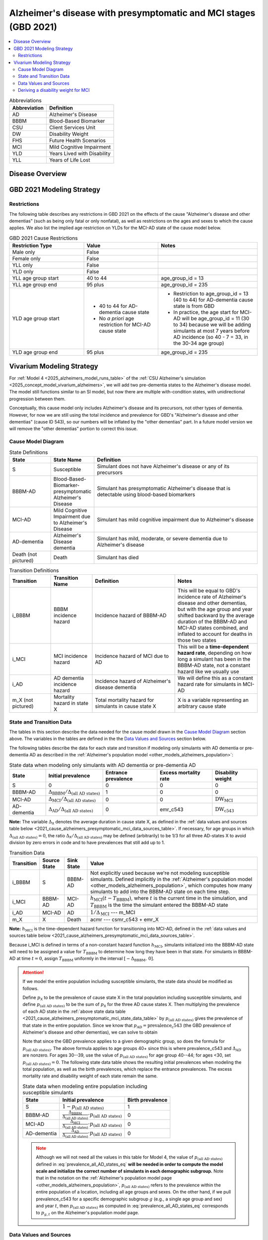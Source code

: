 ..
  Section title decorators for this document:

  ==============
  Document Title
  ==============

  Section Level 1 (#.0)
  +++++++++++++++++++++

  Section Level 2 (#.#)
  ---------------------

  Section Level 3 (#.#.#)
  ~~~~~~~~~~~~~~~~~~~~~~~

  Section Level 4
  ^^^^^^^^^^^^^^^

  Section Level 5
  '''''''''''''''

  The depth of each section level is determined by the order in which each
  decorator is encountered below. If you need an even deeper section level, just
  choose a new decorator symbol from the list here:
  https://docutils.sourceforge.io/docs/ref/rst/restructuredtext.html#sections
  And then add it to the list of decorators above.

.. _2021_cause_alzheimers_presymptomatic_mci:

==================================================================
Alzheimer's disease  with presymptomatic and MCI stages (GBD 2021)
==================================================================

.. contents::
  :local:

.. list-table:: Abbreviations
  :header-rows: 1

  * - Abbreviation
    - Definition
  * - AD
    - Alzheimer's Disease
  * - BBBM
    - Blood-Based Biomarker
  * - CSU
    - Client Services Unit
  * - DW
    - Disability Weight
  * - FHS
    - Future Health Scenarios
  * - MCI
    - Mild Cognitive Impairment
  * - YLD
    - Years Lived with Disability
  * - YLL
    - Years of Life Lost

Disease Overview
++++++++++++++++

GBD 2021 Modeling Strategy
++++++++++++++++++++++++++

Restrictions
------------

The following table describes any restrictions in GBD 2021 on the
effects of the cause "Alzheimer's disease and other dementias" (such as
being only fatal or only nonfatal), as well as restrictions on the ages
and sexes to which the cause applies. We also list the implied age
restriction on YLDs for the MCI-AD state of the cause model below.

.. list-table:: GBD 2021 Cause Restrictions
  :widths: 15 15 20
  :header-rows: 1

  * - Restriction Type
    - Value
    - Notes
  * - Male only
    - False
    -
  * - Female only
    - False
    -
  * - YLL only
    - False
    -
  * - YLD only
    - False
    -
  * - YLL age group start
    - 40 to 44
    - age_group_id = 13
  * - YLL age group end
    - 95 plus
    - age_group_id = 235
  * - YLD age group start
    - * 40 to 44 for AD-dementia cause state
      * No *a priori* age restriction for MCI-AD cause state
    - * Restriction to age_group_id = 13 (40 to 44) for AD-dementia
        cause state is from GBD
      * In practice, the age start for MCI-AD will be age_group_id = 11
        (30 to 34) because we will be adding simulants at most 7 years
        before AD incidence (so 40 - 7 = 33, in the 30-34 age group)
  * - YLD age group end
    - 95 plus
    - age_group_id = 235

Vivarium Modeling Strategy
++++++++++++++++++++++++++

For :ref:`Model 4 <2025_alzheimers_model_runs_table>` of the :ref:`CSU
Alzheimer's simulation <2025_concept_model_vivarium_alzheimers>`, we
will add two pre-dementia states to the Alzheimer's disease model. The
model still functions similar to an SI model, but now there are multiple
with-condition states, with unidirectional progression between them.

Conceptually, this cause model only includes Alzheimer's disease and its
precursors, not other types of dementia. However, for now we are still
using the total incidence and prevalence for GBD's "Alzheimer's disease
and other dementias" (cause ID 543), so our numbers will be inflated by
the "other dementias" part. In a future model version we will remove the
"other dementias" portion  to correct this issue.

Cause Model Diagram
-------------------

.. graphviz::

  digraph AlzheimersDisease {
    rankdir=LR;
    bbbm [label="BBBM-AD"]
    mci [label="MCI-AD"]
    ad [label="AD-dementia"]
    S -> bbbm [label="i_BBBM"]
    bbbm -> mci [label="i_MCI"]
    mci -> ad [label=i_AD]
  }

.. list-table:: State Definitions
  :widths: 5 5 20
  :header-rows: 1

  * - State
    - State Name
    - Definition
  * - S
    - Susceptible
    - Simulant does not have Alzheimer's disease or any of its
      precursors
  * - BBBM-AD
    - Blood-Based-Biomarker-presymptomatic Alzheimer's Disease
    - Simulant has presymptomatic Alzheimer's disease that is detectable
      using blood-based biomarkers
  * - MCI-AD
    - Mild Cognitive Impairment due to Alzheimer's Disease
    - Simulant has mild cognitive impairment due to Alzheimer's disease
  * - AD-dementia
    - Alzheimer's Disease dementia
    - Simulant has mild, moderate, or severe dementia due to Alzheimer's
      disease
  * - Death (not pictured)
    - Death
    - Simulant has died

.. list-table:: Transition Definitions
  :widths: 5 5 10 10
  :header-rows: 1

  * - Transition
    - Transition Name
    - Definition
    - Notes
  * - i_BBBM
    - BBBM incidence hazard
    - Incidence hazard of BBBM-AD
    - This will be equal to GBD's incidence rate of Alzheimer's disease
      and other dementias, but with the age group and year shifted
      backward by the average duration of the BBBM-AD and MCI-AD states
      combined, and inflated to account for deaths in those two states
  * - i_MCI
    - MCI incidence hazard
    - Incidence hazard of MCI due to AD
    - This will be a **time-dependent hazard rate**, depending on how
      long a simulant has been in the BBBM-AD state, not a constant
      hazard like we usually use
  * - i_AD
    - AD dementia incidence hazard
    - Incidence hazard of Alzheimer's disease dementia
    - We will define this as a constant hazard rate for simulants in
      MCI-AD
  * - m_X (not pictured)
    - Mortality hazard in state X
    - Total mortality hazard for simulants in cause state X
    - X is a variable representing an arbitrary cause state

State and Transition Data
-------------------------

The tables in this section describe the data needed for the cause model
drawn in the `Cause Model Diagram`_ section above. The variables in the
tables are defined in the the `Data Values and Sources`_ section below.

The following tables describe the data for each state and transition if
modeling only simulants with AD dementia or pre-dementia AD as described
in the :ref:`Alzheimer's population model
<other_models_alzheimers_population>`:

.. _2021_cause_alzheimers_presymptomatic_mci_state_data_table:

.. list-table:: State data when modeling only simulants with AD dementia or pre-dementia AD
  :header-rows: 1

  * - State
    - Initial prevalence
    - Entrance prevalence
    - Excess mortality rate
    - Disability weight
  * - S
    - 0
    - 0
    - 0
    - 0
  * - BBBM-AD
    - :math:`\Delta_\text{BBBM} / \Delta_\text{(all AD states)}`
    - 1
    - 0
    - 0
  * - MCI-AD
    - :math:`\Delta_\text{MCI} / \Delta_\text{(all AD states)}`
    - 0
    - 0
    - :math:`\text{DW}_\text{MCI}`
  * - AD-dementia
    - :math:`\Delta_\text{AD} / \Delta_\text{(all AD states)}`
    - 0
    - emr_c543
    - :math:`\text{DW}_\text{c543}`

**Note:** The variable :math:`\Delta_\textsf{X}` denotes the average
duration in cause state X, as defined in the :ref:`data values and
sources table below
<2021_cause_alzheimers_presymptomatic_mci_data_sources_table>`. If
necessary, for age groups in which :math:`\Delta_\text{(all AD states)}
= 0`, the ratio :math:`\Delta_\textsf{X} / \Delta_\text{(all AD
states)}` may be defined (arbitrarily) to be 1/3 for all three AD-states
X to avoid division by zero errors in code and to have prevalences that
still add up to 1.

.. list-table:: Transition Data
  :header-rows: 1

  * - Transition
    - Source State
    - Sink State
    - Value
  * - i_BBBM
    - S
    - BBBM-AD
    - Not explicitly used because we're not modeling susceptible
      simulants. Defined implicitly in the :ref:`Alzheimer's population
      model <other_models_alzheimers_population>`, which computes how
      many simulants to add into the BBBM-AD state on each time step.
  * - i_MCI
    - BBBM-AD
    - MCI-AD
    - :math:`h_\text{MCI}(t - T_\text{BBBM})`, where :math:`t` is the
      current time in the simulation, and :math:`T_\text{BBBM}` is the
      time the simulant entered the BBBM-AD state
  * - i_AD
    - MCI-AD
    - AD
    - :math:`1 / \Delta_\text{MCI}` --- m_MCI
  * - m_X
    - X
    - Death
    - acmr --- csmr_c543 + emr_X

**Note:** :math:`h_\text{MCI}` is the time-dependent hazard function for
transitioning into MCI-AD, defined in the :ref:`data values and sources table
below <2021_cause_alzheimers_presymptomatic_mci_data_sources_table>`.

Because i_MCI is defined in terms of a non-constant hazard function
:math:`h_\text{MCI}`, simulants initialized into the BBBM-AD state will need to
be assigned a value for :math:`T_\text{BBBM}` to determine how long they have
been in that state. For simulants in BBBM-AD at time :math:`t=0`, assign
:math:`T_\text{BBBM}` uniformly in the interval :math:`[-\Delta_\text{BBBM},\,
0]`.

.. _alzheimers_cause_state_data_including_susceptible_note:

.. attention::

  If we model the entire population including susceptible simulants, the
  state data should be modified as follows.

  Define :math:`p_\textsf{X}` to be the prevalence of cause state X in the
  total population including susceptible simulants, and define
  :math:`p_\text{(all AD states)}` to be the sum of :math:`p_\textsf{X}` for
  the three AD cause states X. Then multiplying the prevalence of each AD state
  in the :ref:`above state data table
  <2021_cause_alzheimers_presymptomatic_mci_state_data_table>` by
  :math:`p_\text{(all AD states)}` gives the prevalence of that state in the
  entire population. Since we know that :math:`p_\text{AD} =
  \text{prevalence_c543}` (the GBD prevalence of Alzheimer's disease and other
  dementias), we can solve to obtain

  .. math::
    :label: prevalence_all_AD_states_eq

    p_\text{(all AD states)}
    = \frac{\Delta_\text{(all AD states)}}{\Delta_\text{AD}}
      \cdot \text{prevalence_c543}
    \quad\text{(for ages 40+)}.

  Note that since the GBD prevalence applies to a given demographic
  group, so does the formula for :math:`p_\text{(all AD states)}`. The
  above formula applies to age groups 40+ since this is where
  prevalence_c543 and :math:`\Delta_\text{AD}` are nonzero. For ages
  30--39, use the value of :math:`p_\text{(all AD states)}` for age
  group 40--44; for ages <30, set :math:`p_\text{(all AD states)} = 0`.
  The following state data table shows the resulting initial prevalences
  when modeling the total population, as well as the birth prevalences,
  which replace the entrance prevalences. The excess mortality rate and
  disability weight of each state remain the same.

  .. list-table:: State data when modeling entire population including susceptible simulants
    :header-rows: 1

    * - State
      - Initial prevalence
      - Birth prevalence
    * - S
      - :math:`1 - p_\text{(all AD states)}`
      - 1
    * - BBBM-AD
      - :math:`\frac{\Delta_\text{BBBM}}{\Delta_\text{(all AD states)}}
        \cdot p_\text{(all AD states)}`
      - 0
    * - MCI-AD
      - :math:`\frac{\Delta_\text{MCI}}{\Delta_\text{(all AD states)}}
        \cdot p_\text{(all AD states)}`
      - 0
    * - AD-dementia
      - :math:`\frac{\Delta_\text{AD}}{\Delta_\text{(all AD states)}}
        \cdot p_\text{(all AD states)}`
      - 0

  .. note::

    Although we will not need all the values in this table for Model 4, the
    value of :math:`p_\text{(all AD states)}` defined in
    :eq:`prevalence_all_AD_states_eq` **will be needed in order to compute the
    model scale and initialize the correct number of simulants in each
    demographic subgroup.** Note that in the notation on the :ref:`Alzheimer's
    population model page <other_models_alzheimers_population>`,
    :math:`p_\text{(all AD states)}` refers to the prevalence within the entire
    population of a location, including all age groups and sexes. On the other
    hand, if we pull prevalence_c543 for a specific demographic subgroup
    :math:`g` (e.g., a single age group and sex) and year :math:`t`, then
    :math:`p_\text{(all AD states)}` as computed in
    :eq:`prevalence_all_AD_states_eq` corresponds to :math:`p_{g,t}` on the
    Alzheimer's population model page.

Data Values and Sources
-----------------------

Unless otherwise noted, all data values depend on year, location, age group,
and sex, as defined by GBD.

The population (:file:`population_agg.nc`) and mortality rates
(:file:`_all.nc`) files from the Future Health Scenarios (FHS) team and the
disability weights file (:file:`all.hdf`) saved by the Simulation Science team
are located at the following paths on the cluster:

.. code-block:: bash

  # Age-specific population from FHS team:
  /mnt/share/forecasting/data/9/future/population/20240320_daly_capstone_resubmission_squeeze_soft_round_shifted_hiv_shocks_covid_all_who_reagg/population_agg.nc

  # Deaths rates from FHS team:
  /snfs1/Project/forecasting/results/7/future/death/20240320_daly_capstone_resubmission_squeeze_soft_round_shifted_hiv_shocks_covid_all_who_reagg/_all.nc

  # Disability weights saved by Simscience team:
  /mnt/team/simulation_science/costeffectiveness/auxiliary_data/GBD_2021/02_processed_data/disability_weight/sequela/all/all.hdf

.. _2021_cause_alzheimers_presymptomatic_mci_data_sources_table:

.. list-table:: Data values and sources
  :widths: 20 30 25 25
  :header-rows: 1

  * - Variable
    - Definition
    - Source or value
    - Notes
  * - population
    - Average population during specified year
    - loaded from :file:`population_agg.nc` file provided by FHS Team
    - Numerically equal to person-years. Often interpreted as population at
      year's midpoint (which is approximately equal to person-years if we think
      the midpoint rule with a single rectangle gives a good estimate of the
      area under the population curve). See `Abie's population and mortality
      forecasts notebook`_ for a demonstration of how to load and transform the
      ``.nc`` file.
  * - deaths_c543
    - Deaths from Alzheimer's disease and other dementias
    - codcorrect
    -
  * - prevalence_c543
    - Prevalence of Alzheimer's disease and other dementias
    - como
    -
  * - :math:`p_\textsf{X}`
    - Prevalence of cause state X in total population
    - defined in :ref:`Attention box above
      <alzheimers_cause_state_data_including_susceptible_note>`
    -
  * - :math:`p_\text{(all AD states)}`
    - Prevalence of all stages of AD combined
    - :math:`p_\text{BBBM} + p_\text{MCI} + p_\text{AD}`
    -
  * - incidence_rate_c543
    - GBD's "total population incidence rate" for Alzheimer's disease
      and other dementias
    - como
    - Raw GBD value, different from "susceptible incidence rate"
      automatically calculated by Vivarium Inputs
  * - acmr
    - All-cause mortality rate
    - loaded from :file:`_all.nc` file provided by FHS Team
    - See `Abie's population and mortality forecasts notebook`_ for a
      demonstration of how to load and transform the ``.nc`` file
  * - csmr_c543
    - Cause-specific mortality rate for Alzheimer's disease and other
      dementias
    - :math:`\frac{\text{deaths_c543}}{(\text{population}) \cdot (\text{1 year})}`
    - Calculated automatically by Vivarium Inputs
  * - emr_c543
    - Excess mortality rate for Alzheimer's disease and other dementias
    - :math:`\frac{\text{csmr_c543}}{\text{prevalence_c543}}`
    - Calculated automatically by Vivarium Inputs
  * - emr_X
    - Excess mortality rate in cause state X
    - values listed in :ref:`state data table above
      <2021_cause_alzheimers_presymptomatic_mci_state_data_table>`
    -
  * - m_X
    - Mortality hazard in cause state X
    - acmr --- csmr_c543 + emr_X
    -
  * - sequelae_c543
    - Sequelae of Alzheimer's disease and other dementias
    - set of 3 sequelae: s452, s453, s454
    - Obtained from gbd_mapping.
      Sequela names are "Mild," "Moderate," or "Severe Alzheimer's
      disease and other dementias," respectively. Same for all years,
      locations, age groups, and sexes.
  * - :math:`\text{prevalence}_s`
    - Prevalence of sequela :math:`s`
    - como
    -
  * - :math:`\text{DW}_s`
    - Disability weight of sequela :math:`s`
    - :file:`all.hdf` disability weight file in our team's auxiliary data
    - Disability weights are stored as draws and do not vary by year, location,
      age group, or sex. For reference, the values are:

      - s452: 0.069 (0.046-0.099)
      - s453: 0.377 (0.252-0.508)
      - s454: 0.449 (0.304-0.595)
  * - :math:`\text{DW}_\text{c543}`
    - Average disability weight of AD-dementia
    - :math:`\sum_\limits{s\in \text{sequelae_c543}}
      \text{DW}_s \cdot \text{prevalence}_s`
    - Prevalence-weighted average disability weight over sequelae,
      computed automatically by Vivarium Inputs. Used to calculate
      YLDs.
  * - :math:`\text{DW}_\text{motor}`
    - Disability weight for health state "motor impairment, mild"
    - :file:`all.hdf` disability weight file in our team's auxiliary data
    - Disability weights are stored as draws and do not vary by year, location,
      age group, or sex. See `Abie's disability weight notebook`_ for details
      on pulling the correct value.
  * - :math:`\text{DW}_\text{motor+cog}`
    - Disability weight for  health state "motor plus cognitive
      impairments, mild"
    - :file:`all.hdf` disability weight file in our team's auxiliary data
    - Disability weights are stored as draws and do not vary by year, location,
      age group, or sex. See `Abie's disability weight notebook`_ for details
      on pulling the correct value.
  * - :math:`\text{DW}_\text{MCI}`
    - Disability weight of mild cognitive impairment
    - :math:`\frac{\text{DW}_\text{motor+cog} -
      \text{DW}_\text{motor}} {1 - \text{DW}_\text{motor}}`
    - Disability weights are stored as draws and do not vary by location, age
      group, or sex. For reference, the value is

      * 0.021 (0.013, 0.032)

      Obtained by removing DW of "motor impairment, mild" from DW of "motor
      plus cognitive impairments, mild," at the draw level. See `Abie's
      disability weight notebook`_ for details, and see the :ref:`derivation
      below <alzheimers_mci_disability_weight_derivation>` for further
      explanation.
  * - :math:`T_X`
    - The time at which a simulant enters the cause state :math:`X`
    - determined within the simulation
    - Random variable for each simulant. :math:`T_\text{BBBM}` is used to
      determine how long a simulant has been in the BBBM-AD state, in order to
      compute the hazard rate of transitioning to MCI-AD at a given simulation
      time :math:`t`.
  * - :math:`D_\text{BBBM}`
    - Dwell time in cause state BBBM-AD
    - :math:`T_\text{MCI} - T_\text{BBBM}`
    - Random variable for each simulant, constructed implicitly through
      simulation dynamics to have approximately a `gamma distribution`_
      with shape parameter :math:`\alpha` and rate parameter
      :math:`\lambda`
  * - :math:`\alpha`, :math:`\lambda`
    - Shape and rate parameters, respectively, of gamma distribution for
      :math:`D_\text{BBBM}`
    - * :math:`\alpha = 14.0625`
      * :math:`\lambda = 3.75`
    - Chosen so that :math:`D_\text{BBBM}` has mean 3.75 and variance 1
      because client said, "The BBBM+ state lasts about 3.5--4 years
      before transitioning to MCI." Use the same parameters for all
      years, locations, age groups, and sexes.
  * - gamma_dist
    - Python object representing the gamma distribution for
      :math:`D_\text{BBBM}`
    - scipy.stats.gamma(𝛼, scale=1/λ)
    - An instance of `SciPy's gamma distribution class`_. Note that
      SciPy accepts a scale parameter, which is the reciprocal of the
      rate parameter.
  * - :math:`h_\text{MCI}(t)`
    - Hazard function for transitioning into the MCI-AD state from BBBM-AD
    - * gamma_dist.pdf(t) / gamma_dist.sf(t), or
      * exp( gamma_dist.logpdf(t) --- gamma_dist.logsf(t) ), an
        equivalent expression that may help avoid underflow
    - Equal to :math:`\frac{t^{\alpha-1}e^{-\lambda t}}{\int_t^\infty
      u^{\alpha-1} e^{-\lambda u}\, du}`, but can be computed more
      easily as the ratio of the probability density function to the
      survival function, using the methods defined in `SciPy's gamma
      distribution class`_
  * - :math:`\Delta_\text{BBBM}`
    - Average duration of BBBM-presymptomatic AD
    - :math:`\alpha / \lambda`
    - Mean of gamma distribution for :math:`D_\text{BBBM}`. Does not vary by
      year, location, age group, or sex.

      **Note:** This will slightly overestimate the true average
      duration because we are not taking mortality into account. We
      think this will not be too much of an issue because BBBM will be
      mostly in younger age groups where mortality is relatively small.
  * - :math:`\Delta_\text{MCI}`
    - Average duration of MCI due to AD
    - 3.25 years
    - Obtained from Table 3 in `Potashman et al.`_, assuming a constant hazard
      rate. Corresponds to an annual probability of 0.735 of staying in MCI-AD,
      since :math:`\exp(-1 / 3.25) \approx 0.735`. Does not vary by year,
      location, age group, or sex.

      **Note:** The paper reports a 68.2% chance of staying in MCI and a 5.3%
      chance of returning to asymptomatic---these probabilities have
      been combined since our model assumes that a backwards transition
      is not possible.
  * - :math:`\Delta_\text{AD}`
    - Average duration of AD-dementia
    - * prevalence_c543 / incidence_rate_c543 for ages 40+
      * 0 for ages under 40
    - Follows from the steady-state equation (prevalent cases) = (incident
      cases) x (average duration). Note that the denominator is the **raw
      total-population incidence rate from GBD**, not the
      susceptible-population incidence rate usually returned by Vivarium
      Inputs. This is because we want the total-population person-time in the
      denominators of prevalence and incidence to cancel out, leaving a ratio
      of counts.
  * - :math:`\Delta_\text{(all AD states)}`
    - Average duration of all stages of AD combined
    - :math:`\Delta_\text{BBBM} + \Delta_\text{MCI} + \Delta_\text{AD}`
    -

.. _Abie's population and mortality forecasts notebook:
  https://github.com/ihmeuw/vivarium_csu_alzheimers/blob/39fe76203a8031da7983bcb5d8824216a61b5d43/src/vivarium_csu_alzheimers/data/population_forecasts/2025_08_12a_alz_artifact_forecast_population_and_mortality.ipynb
.. _Abie's disability weight notebook:
  https://github.com/ihmeuw/vivarium_research_alzheimers/blob/4d5dde0b74eb09ea997af7c2de88b81670ba7d61/2025_08_03a_alz_dw_explore.ipynb
.. _gamma distribution:
  https://en.wikipedia.org/wiki/Gamma_distribution
.. _SciPy's gamma distribution class:
  https://docs.scipy.org/doc/scipy/reference/generated/scipy.stats.gamma.html
.. _Potashman et al.:
  https://doi.org/10.1007/s40120-021-00272-1

.. _alzheimers_mci_disability_weight_derivation:

Deriving a disability weight for MCI
------------------------------------

.. todo::

  Derive the formula for the disability weight of MCI, and include Abie's plot
  comparing DWs of various relevant health states.
